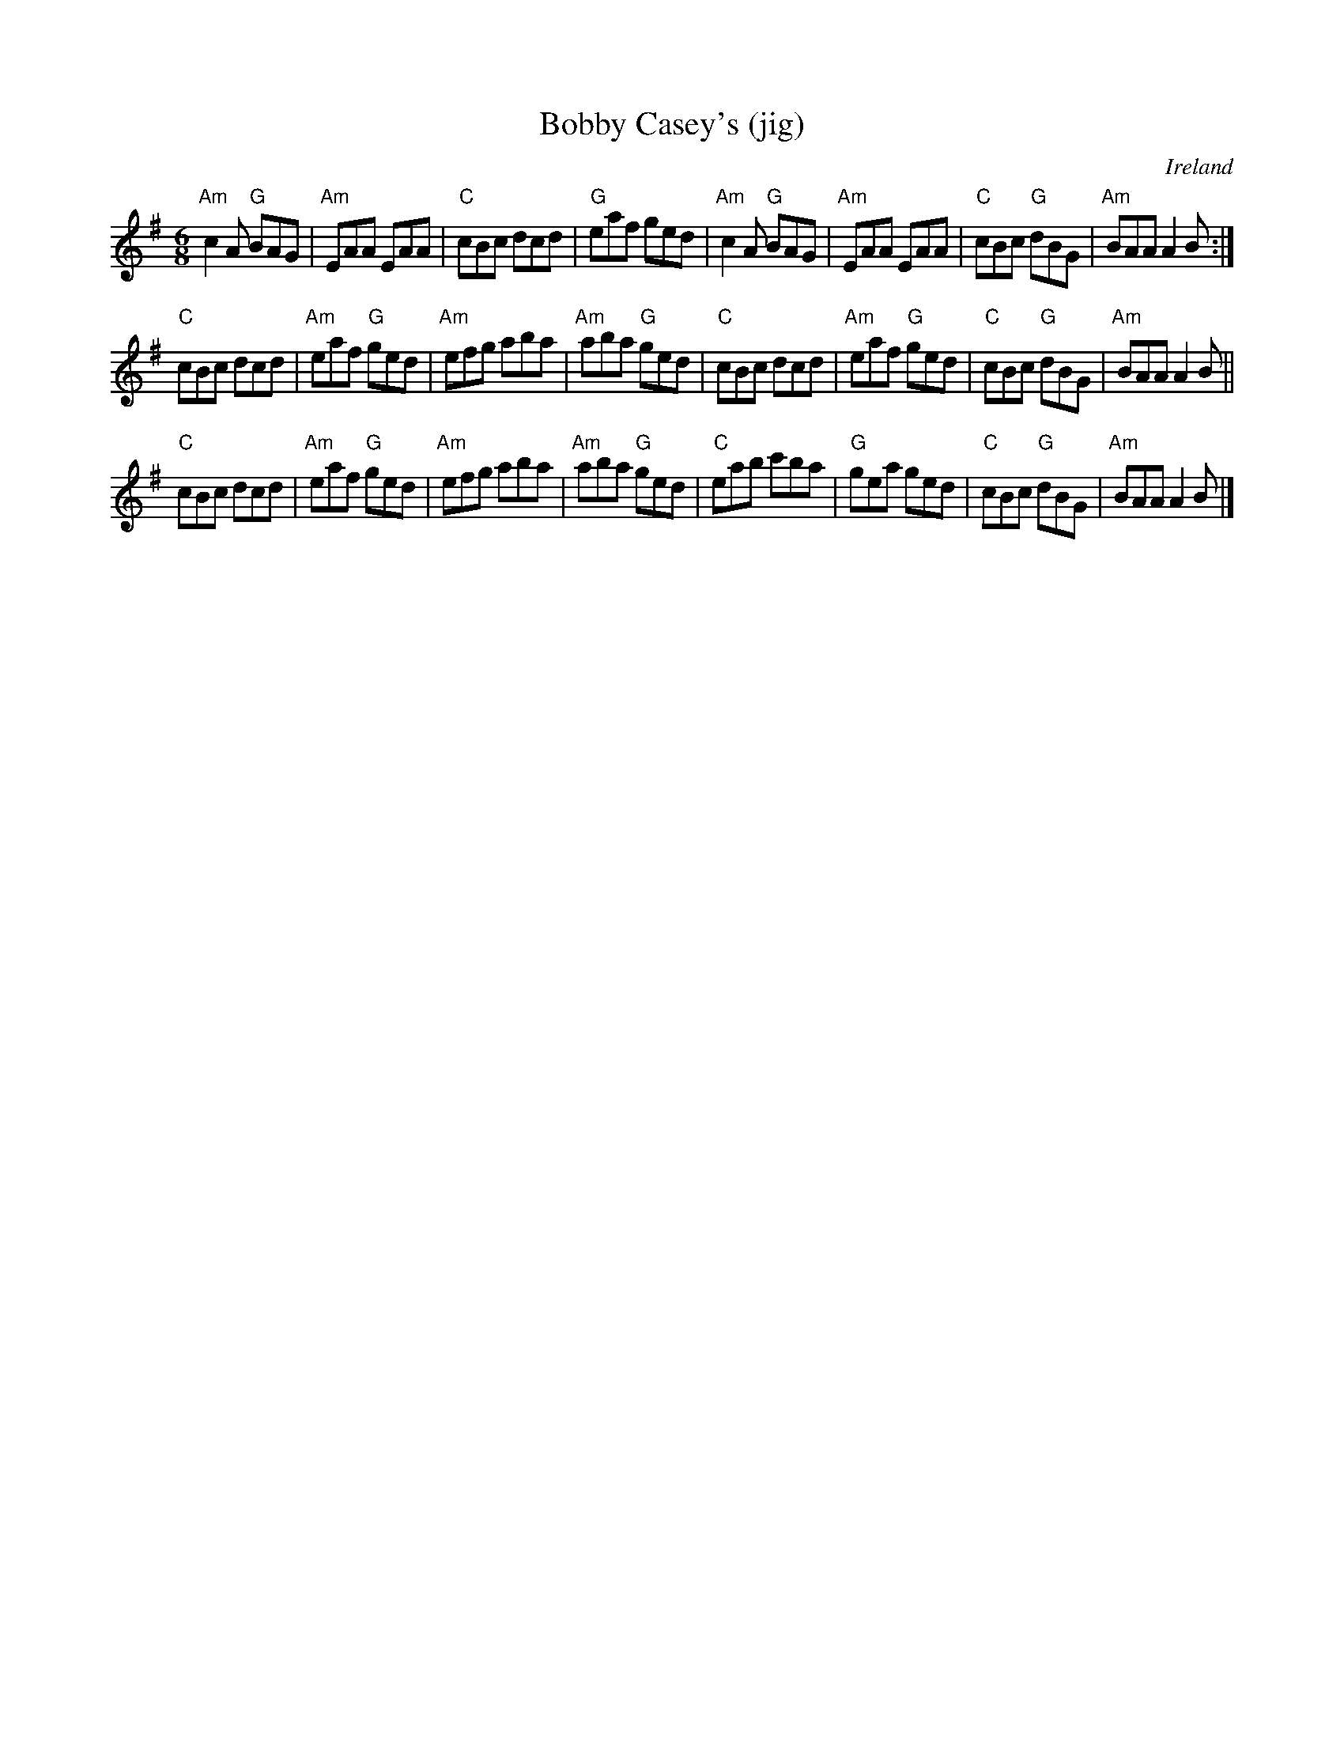 X:594
T:Bobby Casey's (jig)
R:Jig
O:Ireland
S:Music from Ireland Vol. 3
B:Music from Ireland Vol. 3
Z:Transcription, chords:Mike Long
M:6/8
L:1/8
K:G
"Am"c2A "G"BAG|"Am"EAA EAA|"C"cBc dcd|"G"eaf ged|\
"Am"c2A "G"BAG|"Am"EAA EAA|"C"cBc "G"dBG|"Am"BAA A2B:|
"C"cBc dcd|"Am"eaf "G"ged|"Am"efg aba|"Am"aba "G"ged|\
"C"cBc dcd|"Am"eaf "G"ged|"C"cBc "G"dBG|"Am"BAA A2B||
"C"cBc dcd|"Am"eaf "G"ged|"Am"efg aba|"Am"aba "G"ged|\
"C"eab c'ba|"G"gea ged|"C"cBc "G"dBG|"Am"BAA A2B|]
